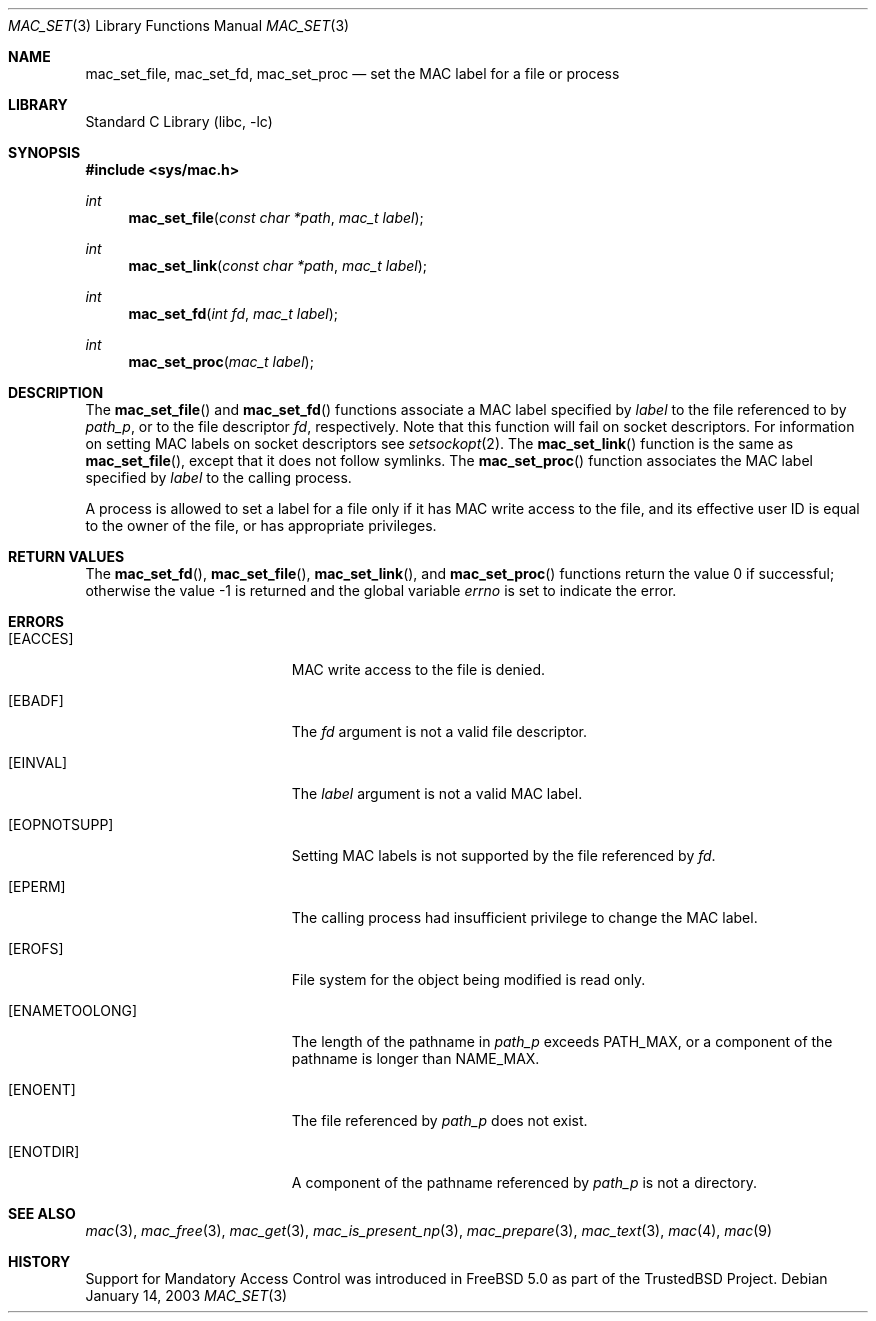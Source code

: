 .\" Copyright (c) 2001 Networks Associates Technology, Inc.
.\" All rights reserved.
.\"
.\" This software was developed for the FreeBSD Project by Chris
.\" Costello at Safeport Network Services and NAI Labs, the Security
.\" Research Division of Network Associates, Inc. under DARPA/SPAWAR
.\" contract N66001-01-C-8035 ("CBOSS"), as part of the DARPA CHATS
.\" research program.
.\"
.\" Redistribution and use in source and binary forms, with or without
.\" modification, are permitted provided that the following conditions
.\" are met:
.\" 1. Redistributions of source code must retain the above copyright
.\"    notice, this list of conditions and the following disclaimer.
.\" 2. Redistributions in binary form must reproduce the above copyright
.\"    notice, this list of conditions and the following disclaimer in the
.\"    documentation and/or other materials provided with the distribution.
.\"
.\" THIS SOFTWARE IS PROVIDED BY THE AUTHORS AND CONTRIBUTORS ``AS IS'' AND
.\" ANY EXPRESS OR IMPLIED WARRANTIES, INCLUDING, BUT NOT LIMITED TO, THE
.\" IMPLIED WARRANTIES OF MERCHANTABILITY AND FITNESS FOR A PARTICULAR PURPOSE
.\" ARE DISCLAIMED.  IN NO EVENT SHALL THE AUTHORS OR CONTRIBUTORS BE LIABLE
.\" FOR ANY DIRECT, INDIRECT, INCIDENTAL, SPECIAL, EXEMPLARY, OR CONSEQUENTIAL
.\" DAMAGES (INCLUDING, BUT NOT LIMITED TO, PROCUREMENT OF SUBSTITUTE GOODS
.\" OR SERVICES; LOSS OF USE, DATA, OR PROFITS; OR BUSINESS INTERRUPTION)
.\" HOWEVER CAUSED AND ON ANY THEORY OF LIABILITY, WHETHER IN CONTRACT, STRICT
.\" LIABILITY, OR TORT (INCLUDING NEGLIGENCE OR OTHERWISE) ARISING IN ANY WAY
.\" OUT OF THE USE OF THIS SOFTWARE, EVEN IF ADVISED OF THE POSSIBILITY OF
.\" SUCH DAMAGE.
.\"
.\" $FreeBSD$
.\"
.Dd January 14, 2003
.Dt MAC_SET 3
.Os
.Sh NAME
.Nm mac_set_file ,
.Nm mac_set_fd ,
.Nm mac_set_proc
.Nd set the MAC label for a file or process
.Sh LIBRARY
.Lb libc
.Sh SYNOPSIS
.In sys/mac.h
.Ft int
.Fn mac_set_file "const char *path" "mac_t label"
.Ft int
.Fn mac_set_link "const char *path" "mac_t label"
.Ft int
.Fn mac_set_fd "int fd" "mac_t label"
.Ft int
.Fn mac_set_proc "mac_t label"
.Sh DESCRIPTION
The
.Fn mac_set_file
and
.Fn mac_set_fd
functions associate a MAC label
specified by
.Fa label
to the file referenced to by
.Fa path_p ,
or to the file descriptor
.Fa fd ,
respectively.
Note that this function will fail on socket descriptors.
For information on
setting MAC labels on socket descriptors see
.Xr setsockopt 2 .
The
.Fn mac_set_link
function is the same as
.Fn mac_set_file ,
except that it does not follow symlinks.
The
.Fn mac_set_proc
function associates the MAC label
specified by
.Fa label
to the calling process.
.Pp
A process is allowed to set a label for a file
only if it has MAC write access to the file,
and its effective user ID is equal to
the owner of the file,
or has appropriate privileges.
.Sh RETURN VALUES
.Rv -std mac_set_fd mac_set_file mac_set_link mac_set_proc
.Sh ERRORS
.Bl -tag -width Er
.It Bq Er EACCES
MAC write access to the file is denied.
.It Bq Er EBADF
The
.Fa fd
argument
is not a valid file descriptor.
.It Bq Er EINVAL
The
.Fa label
argument
is not a valid MAC label.
.It Bq Er EOPNOTSUPP
Setting MAC labels is not supported
by the file referenced by
.Fa fd .
.It Bq Er EPERM
The calling process had insufficient privilege
to change the MAC label.
.It Bq Er EROFS
File system for the object being modified
is read only.
.It Bq Er ENAMETOOLONG
.\" XXX POSIX_NO_TRUNC?
The length of the pathname in
.Fa path_p
exceeds
.Dv PATH_MAX ,
or a component of the pathname
is longer than
.Dv NAME_MAX .
.It Bq Er ENOENT
The file referenced by
.Fa path_p
does not exist.
.It Bq Er ENOTDIR
A component of the pathname
referenced by
.Fa path_p
is not a directory.
.El
.Sh SEE ALSO
.Xr mac 3 ,
.Xr mac_free 3 ,
.Xr mac_get 3 ,
.Xr mac_is_present_np 3 ,
.Xr mac_prepare 3 ,
.Xr mac_text 3 ,
.Xr mac 4 ,
.Xr mac 9
.Sh HISTORY
Support for Mandatory Access Control was introduced in
.Fx 5.0
as part of the
.Tn TrustedBSD
Project.
